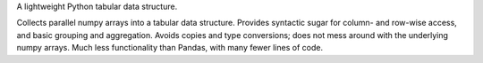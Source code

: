 A lightweight Python tabular data structure.

Collects parallel numpy arrays into a tabular data structure.  Provides
syntactic sugar for column- and row-wise access, and basic grouping and
aggregation.  Avoids copies and type conversions; does not mess around with the
underlying numpy arrays.  Much less functionality than Pandas, with many fewer
lines of code.



